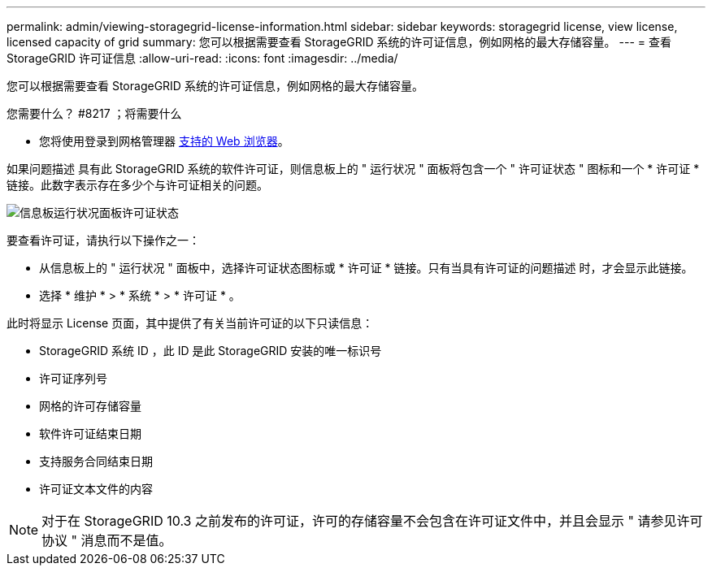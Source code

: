 ---
permalink: admin/viewing-storagegrid-license-information.html 
sidebar: sidebar 
keywords: storagegrid license, view license, licensed capacity of grid 
summary: 您可以根据需要查看 StorageGRID 系统的许可证信息，例如网格的最大存储容量。 
---
= 查看 StorageGRID 许可证信息
:allow-uri-read: 
:icons: font
:imagesdir: ../media/


[role="lead"]
您可以根据需要查看 StorageGRID 系统的许可证信息，例如网格的最大存储容量。

.您需要什么？ #8217 ；将需要什么
* 您将使用登录到网格管理器 xref:../admin/web-browser-requirements.adoc[支持的 Web 浏览器]。


如果问题描述 具有此 StorageGRID 系统的软件许可证，则信息板上的 " 运行状况 " 面板将包含一个 " 许可证状态 " 图标和一个 * 许可证 * 链接。此数字表示存在多少个与许可证相关的问题。

image::../media/dashboard_health_panel_license_status.png[信息板运行状况面板许可证状态]

要查看许可证，请执行以下操作之一：

* 从信息板上的 " 运行状况 " 面板中，选择许可证状态图标或 * 许可证 * 链接。只有当具有许可证的问题描述 时，才会显示此链接。
* 选择 * 维护 * > * 系统 * > * 许可证 * 。


此时将显示 License 页面，其中提供了有关当前许可证的以下只读信息：

* StorageGRID 系统 ID ，此 ID 是此 StorageGRID 安装的唯一标识号
* 许可证序列号
* 网格的许可存储容量
* 软件许可证结束日期
* 支持服务合同结束日期
* 许可证文本文件的内容



NOTE: 对于在 StorageGRID 10.3 之前发布的许可证，许可的存储容量不会包含在许可证文件中，并且会显示 " 请参见许可协议 " 消息而不是值。
